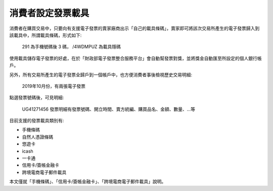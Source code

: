 消費者設定發票載具
===============================================================================

消費者在購買交易中，只要向有支援電子發票的賣家廠商出示「自己的載具條碼」，\
賣家即可將該次交易所產生的電子發票歸入到該載具中，所謂載具條碼，形式如下:

.. figure:: ./consumer/barcode.png

    291 為手機號碼後 3 碼， /4WDMPUZ 為載具隱碼

使用載具儲存電子發票的好處，在於「財政部電子發票整合服務平台」會自動幫發票對獎，\
並將獎金自動匯至所設定的個人銀行帳戶。

另外，所有交易所產生的電子發票全歸戶到一個帳戶中，也方便消費者事後檢視歷史交易明細:

.. figure:: ./consumer/invoice_list.png

    2019年10月份，有兩張電子發票

點選發票號碼後，可見明細:

.. figure:: ./consumer/invoice_detail.png

    UG41271456 發票明細有發票號碼、開立時間、賣方統編、購買品名、金額、數量、…等

目前支援的發票載具類別有:

* 手機條碼
* 自然人憑證條碼
* 悠遊卡
* icash
* 一卡通
* 信用卡/簽帳金融卡
* 跨境電商電子郵件載具

本文僅就「手機條碼」、「信用卡/簽帳金融卡」、「跨境電商電子郵件載具」說明。